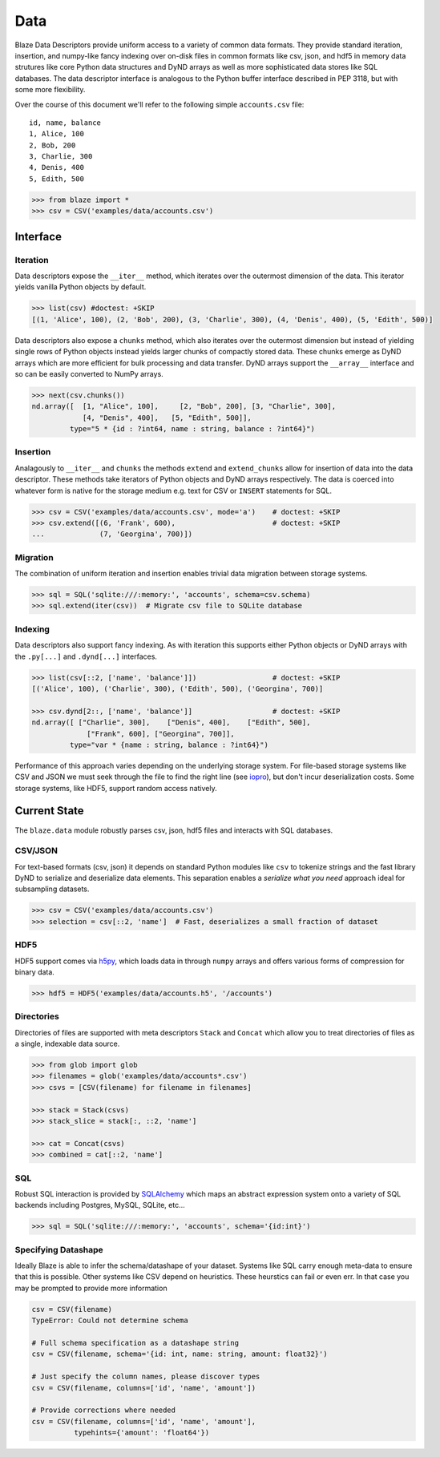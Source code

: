 ====
Data
====

Blaze Data Descriptors provide uniform access to a variety of common data
formats.  They provide standard iteration, insertion, and numpy-like fancy
indexing over on-disk files in common formats like csv, json, and hdf5 in
memory data strutures like core Python data structures and DyND arrays as well
as more sophisticated data stores like SQL databases.  The data descriptor
interface is analogous to the Python buffer interface described in PEP 3118,
but with some more flexibility.

Over the course of this document we'll refer to the following simple
``accounts.csv`` file:

::

   id, name, balance
   1, Alice, 100
   2, Bob, 200
   3, Charlie, 300
   4, Denis, 400
   5, Edith, 500

.. code-block:: python

   >>> from blaze import *
   >>> csv = CSV('examples/data/accounts.csv')

Interface
=========

Iteration
---------

Data descriptors expose the ``__iter__`` method, which iterates over the
outermost dimension of the data.  This iterator yields vanilla Python objects
by default.

.. code-block:: python

   >>> list(csv) #doctest: +SKIP
   [(1, 'Alice', 100), (2, 'Bob', 200), (3, 'Charlie', 300), (4, 'Denis', 400), (5, 'Edith', 500)]


Data descriptors also expose a ``chunks`` method, which also iterates over the
outermost dimension but instead of yielding single rows of Python objects
instead yields larger chunks of compactly stored data.  These chunks emerge as
DyND arrays which are more efficient for bulk processing and data transfer.
DyND arrays support the ``__array__`` interface and so can be easily converted
to NumPy arrays.

.. code-block:: python

   >>> next(csv.chunks())
   nd.array([  [1, "Alice", 100],     [2, "Bob", 200], [3, "Charlie", 300],
               [4, "Denis", 400],   [5, "Edith", 500]],
            type="5 * {id : ?int64, name : string, balance : ?int64}")

Insertion
---------

Analagously to ``__iter__`` and ``chunks`` the methods ``extend`` and
``extend_chunks`` allow for insertion of data into the data descriptor.  These
methods take iterators of Python objects and DyND arrays respectively.  The
data is coerced into whatever form is native for the storage medium e.g. text
for CSV or ``INSERT`` statements for SQL.


.. code-block:: python

   >>> csv = CSV('examples/data/accounts.csv', mode='a')    # doctest: +SKIP
   >>> csv.extend([(6, 'Frank', 600),                       # doctest: +SKIP
   ...             (7, 'Georgina', 700)])


Migration
---------

The combination of uniform iteration and insertion enables trivial data
migration between storage systems.

.. code-block:: python

   >>> sql = SQL('sqlite:///:memory:', 'accounts', schema=csv.schema)
   >>> sql.extend(iter(csv))  # Migrate csv file to SQLite database


Indexing
--------

Data descriptors also support fancy indexing.  As with iteration this supports
either Python objects or DyND arrays with the ``.py[...]`` and ``.dynd[...]``
interfaces.

.. code-block:: python

   >>> list(csv[::2, ['name', 'balance']])                  # doctest: +SKIP
   [('Alice', 100), ('Charlie', 300), ('Edith', 500), ('Georgina', 700)]

   >>> csv.dynd[2::, ['name', 'balance']]                   # doctest: +SKIP
   nd.array([ ["Charlie", 300],    ["Denis", 400],    ["Edith", 500],
                ["Frank", 600], ["Georgina", 700]],
            type="var * {name : string, balance : ?int64}")

Performance of this approach varies depending on the underlying storage system.
For file-based storage systems like CSV and JSON we must seek through the file
to find the right line (see iopro_), but don't incur deserialization costs.
Some storage systems, like HDF5, support random access natively.


Current State
=============


The ``blaze.data`` module robustly parses csv, json, hdf5 files and interacts
with SQL databases.

CSV/JSON
--------

For text-based formats (csv, json) it depends on standard Python modules
like ``csv`` to tokenize strings and the fast library DyND to serialize and
deserialize data elements.  This separation enables a *serialize what you need*
approach ideal for subsampling datasets.

.. code-block:: python

   >>> csv = CSV('examples/data/accounts.csv')
   >>> selection = csv[::2, 'name']  # Fast, deserializes a small fraction of dataset

HDF5
----

HDF5 support comes via h5py_, which loads data in through ``numpy`` arrays
and offers various forms of compression for binary data.

.. code-block:: python

   >>> hdf5 = HDF5('examples/data/accounts.h5', '/accounts')

Directories
-----------

Directories of files are supported with meta descriptors ``Stack`` and
``Concat`` which allow you to treat directories of files as a single, indexable
data source.

.. code-block:: python

   >>> from glob import glob
   >>> filenames = glob('examples/data/accounts*.csv')
   >>> csvs = [CSV(filename) for filename in filenames]

   >>> stack = Stack(csvs)
   >>> stack_slice = stack[:, ::2, 'name']

   >>> cat = Concat(csvs)
   >>> combined = cat[::2, 'name']

SQL
---

Robust SQL interaction is provided by SQLAlchemy_ which maps an abstract
expression system onto a variety of SQL backends including Postgres, MySQL,
SQLite, etc...

.. code-block:: python

   >>> sql = SQL('sqlite:///:memory:', 'accounts', schema='{id:int}')

Specifying Datashape
--------------------

Ideally Blaze is able to infer the schema/datashape of your dataset.  Systems
like SQL carry enough meta-data to ensure that this is possible.  Other systems
like CSV depend on heuristics.  These heurstics can fail or even err.  In that
case you may be prompted to provide more information

.. code-block:: python

   csv = CSV(filename)
   TypeError: Could not determine schema

   # Full schema specification as a datashape string
   csv = CSV(filename, schema='{id: int, name: string, amount: float32}')

   # Just specify the column names, please discover types
   csv = CSV(filename, columns=['id', 'name', 'amount'])

   # Provide corrections where needed
   csv = CSV(filename, columns=['id', 'name', 'amount'],
             typehints={'amount': 'float64'})



.. _iopro: http://docs.continuum.io/iopro/index.html
.. _h5py: http://docs.h5py.org/en/latest/
.. _SQLAlchemy: http://www.sqlalchemy.org/
